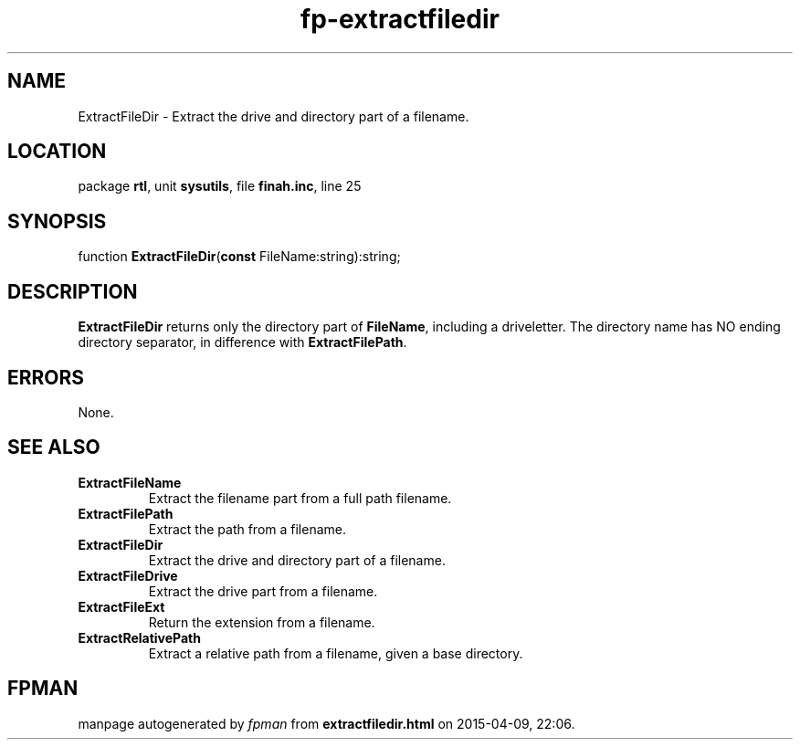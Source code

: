 .\" file autogenerated by fpman
.TH "fp-extractfiledir" 3 "2014-03-14" "fpman" "Free Pascal Programmer's Manual"
.SH NAME
ExtractFileDir - Extract the drive and directory part of a filename.
.SH LOCATION
package \fBrtl\fR, unit \fBsysutils\fR, file \fBfinah.inc\fR, line 25
.SH SYNOPSIS
function \fBExtractFileDir\fR(\fBconst\fR FileName:string):string;
.SH DESCRIPTION
\fBExtractFileDir\fR returns only the directory part of \fBFileName\fR, including a driveletter. The directory name has NO ending directory separator, in difference with \fBExtractFilePath\fR.


.SH ERRORS
None.


.SH SEE ALSO
.TP
.B ExtractFileName
Extract the filename part from a full path filename.
.TP
.B ExtractFilePath
Extract the path from a filename.
.TP
.B ExtractFileDir
Extract the drive and directory part of a filename.
.TP
.B ExtractFileDrive
Extract the drive part from a filename.
.TP
.B ExtractFileExt
Return the extension from a filename.
.TP
.B ExtractRelativePath
Extract a relative path from a filename, given a base directory.

.SH FPMAN
manpage autogenerated by \fIfpman\fR from \fBextractfiledir.html\fR on 2015-04-09, 22:06.

